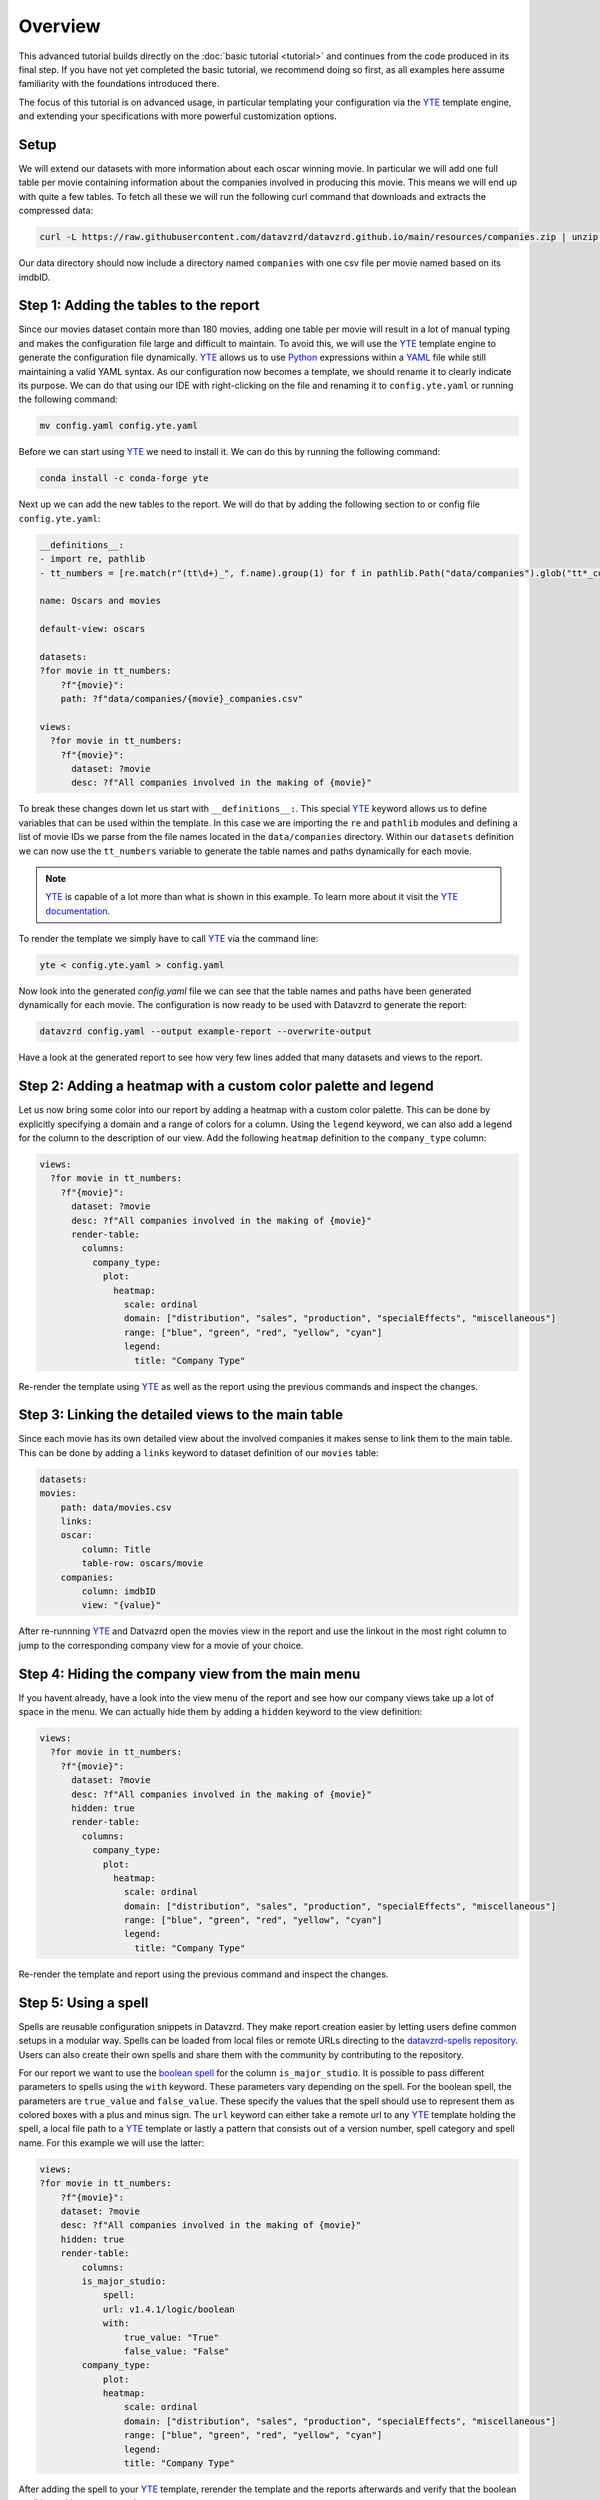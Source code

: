 .. _YAML: https://yaml.org
.. _YTE: https://github.com/yte-template-engine/yte
.. _Python: https://www.python.org

********
Overview
********

This advanced tutorial builds directly on the :doc:`basic tutorial <tutorial>` and continues from the code produced in its final step.
If you have not yet completed the basic tutorial, we recommend doing so first, as all examples here assume familiarity with the foundations introduced there.

The focus of this tutorial is on advanced usage, in particular templating your configuration via the YTE_ template engine, and extending your specifications with more powerful customization options.

Setup
=====

We will extend our datasets with more information about each oscar winning movie.
In particular we will add one full table per movie containing information about the companies involved in producing this movie.
This means we will end up with quite a few tables.
To fetch all these we will run the following curl command that downloads and extracts the compressed data:

.. code-block:: bash

    curl -L https://raw.githubusercontent.com/datavzrd/datavzrd.github.io/main/resources/companies.zip | unzip -d data -

Our data directory should now include a directory named ``companies`` with one csv file per movie named based on its imdbID.

Step 1: Adding the tables to the report
=======================================

Since our movies dataset contain more than 180 movies, adding one table per movie will result in a lot of manual typing and makes the configuration file large and difficult to maintain.
To avoid this, we will use the YTE_ template engine to generate the configuration file dynamically.
YTE_ allows us to use Python_ expressions within a YAML_ file while still maintaining a valid YAML syntax.
As our configuration now becomes a template, we should rename it to clearly indicate its purpose.
We can do that using our IDE with right-clicking on the file and renaming it to ``config.yte.yaml`` or running the following command:

.. code-block:: bash

    mv config.yaml config.yte.yaml

Before we can start using YTE_ we need to install it. We can do this by running the following command:

.. code-block:: bash

    conda install -c conda-forge yte

Next up we can add the new tables to the report. We will do that by adding the following section to or config file ``config.yte.yaml``:

.. code-block:: yaml

    __definitions__:
    - import re, pathlib
    - tt_numbers = [re.match(r"(tt\d+)_", f.name).group(1) for f in pathlib.Path("data/companies").glob("tt*_companies.csv")]

    name: Oscars and movies

    default-view: oscars

    datasets:
    ?for movie in tt_numbers:
        ?f"{movie}":
        path: ?f"data/companies/{movie}_companies.csv"

    views:
      ?for movie in tt_numbers:
        ?f"{movie}":
          dataset: ?movie
          desc: ?f"All companies involved in the making of {movie}"


To break these changes down let us start with ``__definitions__:``. This special YTE_ keyword allows us to define variables that can be used within the template.
In this case we are importing the ``re`` and ``pathlib`` modules and defining a list of movie IDs we parse from the file names located in the ``data/companies`` directory.
Within our ``datasets`` definition we can now use the ``tt_numbers`` variable to generate the table names and paths dynamically for each movie.

.. note::

    YTE_ is capable of a lot more than what is shown in this example. To learn more about it visit the `YTE documentation <https://yte-template-engine.github.io>`_.

To render the template we simply have to call YTE_ via the command line:

.. code-block:: bash

    yte < config.yte.yaml > config.yaml


Now look into the generated `config.yaml` file we can see that the table names and paths have been generated dynamically for each movie.
The configuration is now ready to be used with Datavzrd to generate the report:

.. code-block:: bash

    datavzrd config.yaml --output example-report --overwrite-output


Have a look at the generated report to see how very few lines added that many datasets and views to the report.


Step 2: Adding a heatmap with a custom color palette and legend
===============================================================

Let us now bring some color into our report by adding a heatmap with a custom color palette. This can be done by explicitly specifying a domain and a range of colors for a column.
Using the ``legend`` keyword, we can also add a legend for the column to the description of our view.
Add the following ``heatmap`` definition to the ``company_type`` column:

.. code-block:: yaml

    views:
      ?for movie in tt_numbers:
        ?f"{movie}":
          dataset: ?movie
          desc: ?f"All companies involved in the making of {movie}"
          render-table:
            columns:
              company_type:
                plot:
                  heatmap:
                    scale: ordinal
                    domain: ["distribution", "sales", "production", "specialEffects", "miscellaneous"]
                    range: ["blue", "green", "red", "yellow", "cyan"]
                    legend:
                      title: "Company Type"


Re-render the template using YTE_ as well as the report using the previous commands and inspect the changes.


Step 3: Linking the detailed views to the main table
====================================================

Since each movie has its own detailed view about the involved companies it makes sense to link them to the main table. This can be done by adding a ``links`` keyword to dataset definition of our ``movies`` table:

.. code-block:: yaml

    datasets:
    movies:
        path: data/movies.csv
        links:
        oscar:
            column: Title
            table-row: oscars/movie
        companies:
            column: imdbID
            view: "{value}"


After re-runnning YTE_ and Datvazrd open the movies view in the report and use the linkout in the most right column to jump to the corresponding company view for a movie of your choice.

Step 4: Hiding the company view from the main menu
===================================================

If you havent already, have a look into the view menu of the report and see how our company views take up a lot of space in the menu. We can actually hide them by adding a ``hidden`` keyword to the view definition:

.. code-block:: yaml

  views:
    ?for movie in tt_numbers:
      ?f"{movie}":
        dataset: ?movie
        desc: ?f"All companies involved in the making of {movie}"
        hidden: true
        render-table:
          columns:
            company_type:
              plot:
                heatmap:
                  scale: ordinal
                  domain: ["distribution", "sales", "production", "specialEffects", "miscellaneous"]
                  range: ["blue", "green", "red", "yellow", "cyan"]
                  legend:
                    title: "Company Type"


Re-render the template and report using the previous command and inspect the changes.

Step 5: Using a spell
=====================

Spells are reusable configuration snippets in Datavzrd.
They make report creation easier by letting users define common setups in a modular way.
Spells can be loaded from local files or remote URLs directing to the `datavzrd-spells repository <https://github.com/datavzrd/datavzrd-spells>`__.
Users can also create their own spells and share them with the community by contributing to the repository.

For our report we want to use the `boolean spell <https://datavzrd.github.io/docs/spells.html#boolean>`__ for the column ``is_major_studio``.
It is possible to pass different parameters to spells using the ``with`` keyword.
These parameters vary depending on the spell.
For the boolean spell, the parameters are ``true_value`` and ``false_value``.
These specify the values that the spell should use to represent them as colored boxes with a plus and minus sign.
The ``url`` keyword can either take a remote url to any YTE_ template holding the spell, a local file path to a YTE_ template or lastly a pattern that consists out of a version number, spell category and spell name.
For this example we will use the latter:

.. code-block:: yaml

    views:
    ?for movie in tt_numbers:
        ?f"{movie}":
        dataset: ?movie
        desc: ?f"All companies involved in the making of {movie}"
        hidden: true
        render-table:
            columns:
            is_major_studio:
                spell:
                url: v1.4.1/logic/boolean
                with:
                    true_value: "True"
                    false_value: "False"
            company_type:
                plot:
                heatmap:
                    scale: ordinal
                    domain: ["distribution", "sales", "production", "specialEffects", "miscellaneous"]
                    range: ["blue", "green", "red", "yellow", "cyan"]
                    legend:
                    title: "Company Type"


After adding the spell to your YTE_ template, rerender the template and the reports afterwards and verify that the boolean spell is working as expected.

This concludes the advanced tutorial.
For more information on how to use YTE_ templates, please refer to its `documentation <https://yte-template-engine.github.io/>`__.
To see what other spells are available, visit the `spells documentation <https://datavzrd.github.io/docs/spells.html>`__.
Finally you can also explore `publications using Datavzrd reports <https://datavzrd.github.io/docs/publications.html>`__ for more inspiration on what is possible.
